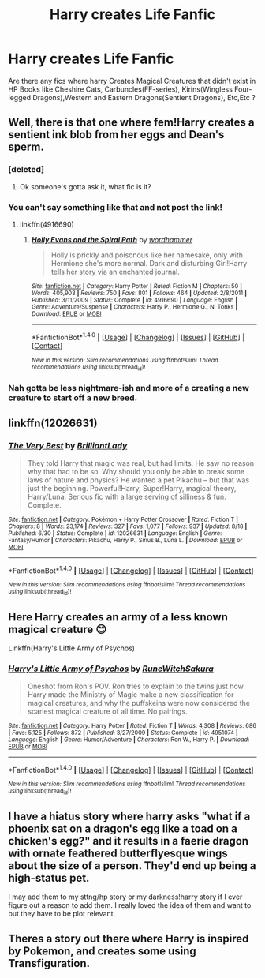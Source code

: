 #+TITLE: Harry creates Life Fanfic

* Harry creates Life Fanfic
:PROPERTIES:
:Author: KuroDjin
:Score: 5
:DateUnix: 1475821958.0
:DateShort: 2016-Oct-07
:FlairText: Prompt
:END:
Are there any fics where harry Creates Magical Creatures that didn't exist in HP Books like Cheshire Cats, Carbuncles(FF-series), Kirins(Wingless Four-legged Dragons),Western and Eastern Dragons(Sentient Dragons), Etc,Etc ?


** Well, there is that one where fem!Harry creates a sentient ink blob from her eggs and Dean's sperm.
:PROPERTIES:
:Author: deirox
:Score: 7
:DateUnix: 1475824129.0
:DateShort: 2016-Oct-07
:END:

*** [deleted]
:PROPERTIES:
:Score: 7
:DateUnix: 1475825741.0
:DateShort: 2016-Oct-07
:END:

**** Ok someone's gotta ask it, what fic is it?
:PROPERTIES:
:Author: b3a2c28786732df5e915
:Score: 1
:DateUnix: 1475826284.0
:DateShort: 2016-Oct-07
:END:


*** You can't say something like that and not post the link!
:PROPERTIES:
:Author: Freshenstein
:Score: 3
:DateUnix: 1475826298.0
:DateShort: 2016-Oct-07
:END:

**** linkffn(4916690)
:PROPERTIES:
:Author: deirox
:Score: 1
:DateUnix: 1475827315.0
:DateShort: 2016-Oct-07
:END:

***** [[http://www.fanfiction.net/s/4916690/1/][*/Holly Evans and the Spiral Path/*]] by [[https://www.fanfiction.net/u/1485356/wordhammer][/wordhammer/]]

#+begin_quote
  Holly is prickly and poisonous like her namesake, only with Hermione she's more normal. Dark and disturbing Girl!Harry tells her story via an enchanted journal.
#+end_quote

^{/Site/: [[http://www.fanfiction.net/][fanfiction.net]] *|* /Category/: Harry Potter *|* /Rated/: Fiction M *|* /Chapters/: 50 *|* /Words/: 405,903 *|* /Reviews/: 750 *|* /Favs/: 801 *|* /Follows/: 464 *|* /Updated/: 2/8/2011 *|* /Published/: 3/11/2009 *|* /Status/: Complete *|* /id/: 4916690 *|* /Language/: English *|* /Genre/: Adventure/Suspense *|* /Characters/: Harry P., Hermione G., N. Tonks *|* /Download/: [[http://www.ff2ebook.com/old/ffn-bot/index.php?id=4916690&source=ff&filetype=epub][EPUB]] or [[http://www.ff2ebook.com/old/ffn-bot/index.php?id=4916690&source=ff&filetype=mobi][MOBI]]}

--------------

*FanfictionBot*^{1.4.0} *|* [[[https://github.com/tusing/reddit-ffn-bot/wiki/Usage][Usage]]] | [[[https://github.com/tusing/reddit-ffn-bot/wiki/Changelog][Changelog]]] | [[[https://github.com/tusing/reddit-ffn-bot/issues/][Issues]]] | [[[https://github.com/tusing/reddit-ffn-bot/][GitHub]]] | [[[https://www.reddit.com/message/compose?to=tusing][Contact]]]

^{/New in this version: Slim recommendations using/ ffnbot!slim! /Thread recommendations using/ linksub(thread_id)!}
:PROPERTIES:
:Author: FanfictionBot
:Score: 1
:DateUnix: 1475827319.0
:DateShort: 2016-Oct-07
:END:


*** Nah gotta be less nightmare-ish and more of a creating a new creature to start off a new breed.
:PROPERTIES:
:Author: KuroDjin
:Score: 1
:DateUnix: 1475830880.0
:DateShort: 2016-Oct-07
:END:


** linkffn(12026631)
:PROPERTIES:
:Author: ThatPieceOfFiller
:Score: 3
:DateUnix: 1475864902.0
:DateShort: 2016-Oct-07
:END:

*** [[http://www.fanfiction.net/s/12026631/1/][*/The Very Best/*]] by [[https://www.fanfiction.net/u/6872861/BrilliantLady][/BrilliantLady/]]

#+begin_quote
  They told Harry that magic was real, but had limits. He saw no reason why that had to be so. Why should you only be able to break some laws of nature and physics? He wanted a pet Pikachu -- but that was just the beginning. Powerful!Harry, Super!Harry, magical theory, Harry/Luna. Serious fic with a large serving of silliness & fun. Complete.
#+end_quote

^{/Site/: [[http://www.fanfiction.net/][fanfiction.net]] *|* /Category/: Pokémon + Harry Potter Crossover *|* /Rated/: Fiction T *|* /Chapters/: 8 *|* /Words/: 23,174 *|* /Reviews/: 327 *|* /Favs/: 1,077 *|* /Follows/: 937 *|* /Updated/: 8/18 *|* /Published/: 6/30 *|* /Status/: Complete *|* /id/: 12026631 *|* /Language/: English *|* /Genre/: Fantasy/Humor *|* /Characters/: Pikachu, Harry P., Sirius B., Luna L. *|* /Download/: [[http://www.ff2ebook.com/old/ffn-bot/index.php?id=12026631&source=ff&filetype=epub][EPUB]] or [[http://www.ff2ebook.com/old/ffn-bot/index.php?id=12026631&source=ff&filetype=mobi][MOBI]]}

--------------

*FanfictionBot*^{1.4.0} *|* [[[https://github.com/tusing/reddit-ffn-bot/wiki/Usage][Usage]]] | [[[https://github.com/tusing/reddit-ffn-bot/wiki/Changelog][Changelog]]] | [[[https://github.com/tusing/reddit-ffn-bot/issues/][Issues]]] | [[[https://github.com/tusing/reddit-ffn-bot/][GitHub]]] | [[[https://www.reddit.com/message/compose?to=tusing][Contact]]]

^{/New in this version: Slim recommendations using/ ffnbot!slim! /Thread recommendations using/ linksub(thread_id)!}
:PROPERTIES:
:Author: FanfictionBot
:Score: 1
:DateUnix: 1475864925.0
:DateShort: 2016-Oct-07
:END:


** Here Harry creates an army of a less known magical creature 😊

Linkffn(Harry's Little Army of Psychos)
:PROPERTIES:
:Author: RandomNameTakenToo
:Score: 2
:DateUnix: 1475836828.0
:DateShort: 2016-Oct-07
:END:

*** [[http://www.fanfiction.net/s/4951074/1/][*/Harry's Little Army of Psychos/*]] by [[https://www.fanfiction.net/u/1122504/RuneWitchSakura][/RuneWitchSakura/]]

#+begin_quote
  Oneshot from Ron's POV. Ron tries to explain to the twins just how Harry made the Ministry of Magic make a new classification for magical creatures, and why the puffskeins were now considered the scariest magical creature of all time. No pairings.
#+end_quote

^{/Site/: [[http://www.fanfiction.net/][fanfiction.net]] *|* /Category/: Harry Potter *|* /Rated/: Fiction T *|* /Words/: 4,308 *|* /Reviews/: 686 *|* /Favs/: 5,125 *|* /Follows/: 872 *|* /Published/: 3/27/2009 *|* /Status/: Complete *|* /id/: 4951074 *|* /Language/: English *|* /Genre/: Humor/Adventure *|* /Characters/: Ron W., Harry P. *|* /Download/: [[http://www.ff2ebook.com/old/ffn-bot/index.php?id=4951074&source=ff&filetype=epub][EPUB]] or [[http://www.ff2ebook.com/old/ffn-bot/index.php?id=4951074&source=ff&filetype=mobi][MOBI]]}

--------------

*FanfictionBot*^{1.4.0} *|* [[[https://github.com/tusing/reddit-ffn-bot/wiki/Usage][Usage]]] | [[[https://github.com/tusing/reddit-ffn-bot/wiki/Changelog][Changelog]]] | [[[https://github.com/tusing/reddit-ffn-bot/issues/][Issues]]] | [[[https://github.com/tusing/reddit-ffn-bot/][GitHub]]] | [[[https://www.reddit.com/message/compose?to=tusing][Contact]]]

^{/New in this version: Slim recommendations using/ ffnbot!slim! /Thread recommendations using/ linksub(thread_id)!}
:PROPERTIES:
:Author: FanfictionBot
:Score: 2
:DateUnix: 1475836874.0
:DateShort: 2016-Oct-07
:END:


** I have a hiatus story where harry asks "what if a phoenix sat on a dragon's egg like a toad on a chicken's egg?" and it results in a faerie dragon with ornate feathered butterflyesque wings about the size of a person. They'd end up being a high-status pet.

I may add them to my sttng/hp story or my darkness!harry story if I ever figure out a reason to add them. I really loved the idea of them and want to but they have to be plot relevant.
:PROPERTIES:
:Author: viol8er
:Score: 2
:DateUnix: 1475856572.0
:DateShort: 2016-Oct-07
:END:


** Theres a story out there where Harry is inspired by Pokemon, and creates some using Transfiguration.
:PROPERTIES:
:Author: ryanvdb
:Score: 1
:DateUnix: 1476042155.0
:DateShort: 2016-Oct-09
:END:
